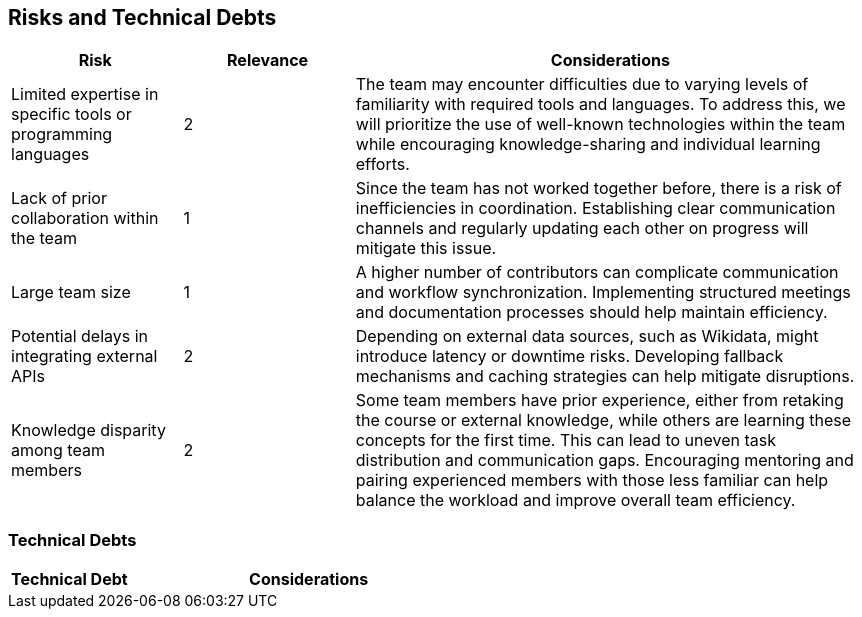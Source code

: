 ifndef::imagesdir[:imagesdir: ../images]

[[section-technical-risks]]
== Risks and Technical Debts

[cols="1,1,3", options="header"]
|===
| Risk | Relevance | Considerations
| Limited expertise in specific tools or programming languages | 2 | The team may encounter difficulties due to varying levels of familiarity with required tools and languages. To address this, we will prioritize the use of well-known technologies within the team while encouraging knowledge-sharing and individual learning efforts.
| Lack of prior collaboration within the team | 1 | Since the team has not worked together before, there is a risk of inefficiencies in coordination. Establishing clear communication channels and regularly updating each other on progress will mitigate this issue.
| Large team size | 1 | A higher number of contributors can complicate communication and workflow synchronization. Implementing structured meetings and documentation processes should help maintain efficiency.
| Potential delays in integrating external APIs | 2 | Depending on external data sources, such as Wikidata, might introduce latency or downtime risks. Developing fallback mechanisms and caching strategies can help mitigate disruptions.
| Knowledge disparity among team members | 2 | Some team members have prior experience, either from retaking the course or external knowledge, while others are learning these concepts for the first time. This can lead to uneven task distribution and communication gaps. Encouraging mentoring and pairing experienced members with those less familiar can help balance the workload and improve overall team efficiency.
|===

=== Technical Debts
[cols="1,3", options="header"]
|===
| Technical Debt | Considerations
|===



